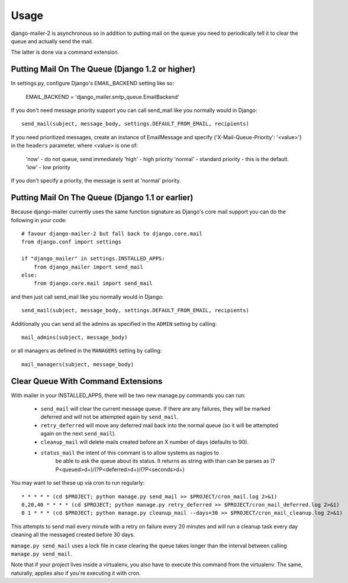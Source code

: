 =====
Usage
=====

django-mailer-2 is asynchronous so in addition to putting mail on the queue you
need to periodically tell it to clear the queue and actually send the mail.

The latter is done via a command extension.


Putting Mail On The Queue (Django 1.2 or higher)
=================================================

In settings.py, configure Django's EMAIL_BACKEND setting like so:

    EMAIL_BACKEND = 'django_mailer.smtp_queue.EmailBackend'

If you don't need message priority support you can call send_mail like
you normally would in Django::

    send_mail(subject, message_body, settings.DEFAULT_FROM_EMAIL, recipients)

If you need prioritized messages, create an instance of EmailMessage
and specify {'X-Mail-Queue-Priority': '<value>'} in the ``headers`` parameter,
where <value> is one of:

    'now' - do not queue, send immediately
    'high' - high priority
    'normal' - standard priority - this is the default.
    'low' - low priority

If you don't specify a priority, the message is sent at 'normal' priority.


Putting Mail On The Queue (Django 1.1 or earlier)
=================================================

Because django-mailer currently uses the same function signature as Django's
core mail support you can do the following in your code::

    # favour django-mailer-2 but fall back to django.core.mail
    from django.conf import settings

    if "django_mailer" in settings.INSTALLED_APPS:
        from django_mailer import send_mail
    else:
        from django.core.mail import send_mail

and then just call send_mail like you normally would in Django::

    send_mail(subject, message_body, settings.DEFAULT_FROM_EMAIL, recipients)

Additionally you can send all the admins as specified in the ``ADMIN``
setting by calling::

    mail_admins(subject, message_body)

or all managers as defined in the ``MANAGERS`` setting by calling::

    mail_managers(subject, message_body)


Clear Queue With Command Extensions
===================================

With mailer in your INSTALLED_APPS, there will be two new manage.py commands
you can run:

 * ``send_mail`` will clear the current message queue. If there are any
   failures, they will be marked deferred and will not be attempted again by
   ``send_mail``.

 * ``retry_deferred`` will move any deferred mail back into the normal queue
   (so it will be attempted again on the next ``send_mail``).

 * ``cleanup_mail`` will delete mails created before an X number of days
   (defaults to 90).

 * ``status_mail`` the intent of this commant is to allow systems as nagios to
    be able to ask the queue about its status. It returns as string with than
    can be parses as (?P<queued>\d+)/(?P<deferred>\d+)/(?P<seconds>\d+)

You may want to set these up via cron to run regularly::

    * * * * * (cd $PROJECT; python manage.py send_mail >> $PROJECT/cron_mail.log 2>&1)
    0,20,40 * * * * (cd $PROJECT; python manage.py retry_deferred >> $PROJECT/cron_mail_deferred.log 2>&1)
    0 1 * * * (cd $PROJECT; python manage.py cleanup_mail --days=30 >> $PROJECT/cron_mail_cleanup.log 2>&1)

This attempts to send mail every minute with a retry on failure every 20 minutes 
and will run a cleanup task every day cleaning all the messaged created before
30 days.

``manage.py send_mail`` uses a lock file in case clearing the queue takes
longer than the interval between calling ``manage.py send_mail``.

Note that if your project lives inside a virtualenv, you also have to execute
this command from the virtualenv. The same, naturally, applies also if you're
executing it with cron.
